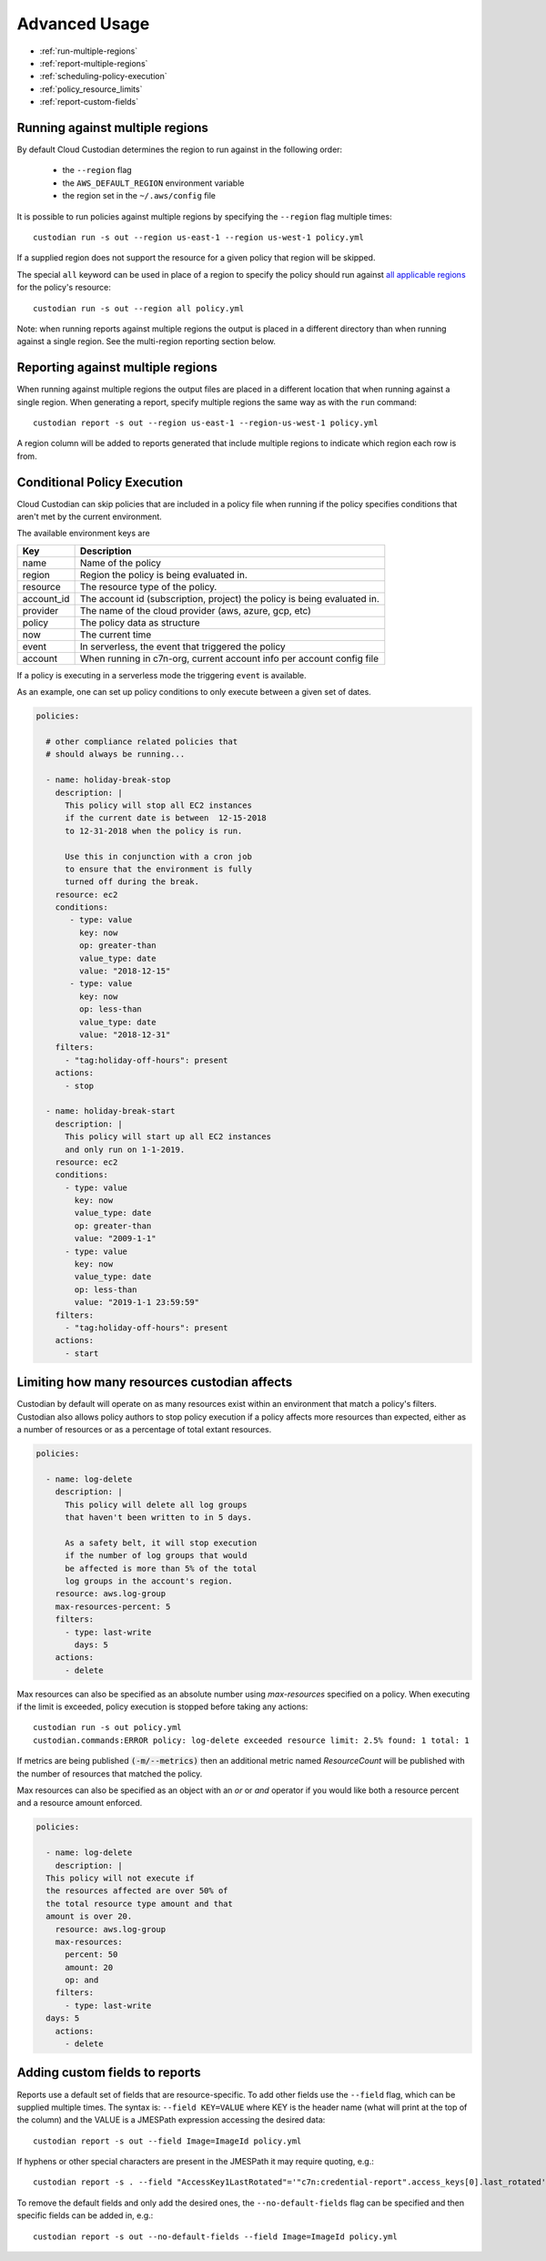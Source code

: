 .. _advanced:

Advanced Usage
==============

* :ref:`run-multiple-regions`
* :ref:`report-multiple-regions`
* :ref:`scheduling-policy-execution`
* :ref:`policy_resource_limits`
* :ref:`report-custom-fields`

.. _run-multiple-regions:

Running against multiple regions
--------------------------------

By default Cloud Custodian determines the region to run against in the following
order:

 * the ``--region`` flag
 * the ``AWS_DEFAULT_REGION`` environment variable
 * the region set in the ``~/.aws/config`` file

It is possible to run policies against multiple regions by specifying the ``--region``
flag multiple times::

  custodian run -s out --region us-east-1 --region us-west-1 policy.yml

If a supplied region does not support the resource for a given policy that region will
be skipped.

The special ``all`` keyword can be used in place of a region to specify the policy
should run against `all applicable regions
<https://aws.amazon.com/about-aws/global-infrastructure/regional-product-services/>`_
for the policy's resource::

  custodian run -s out --region all policy.yml

Note: when running reports against multiple regions the output is placed in a different
directory than when running against a single region.  See the multi-region reporting
section below.

.. _report-multiple-regions:

Reporting against multiple regions
----------------------------------

When running against multiple regions the output files are placed in a different
location that when running against a single region.  When generating a report, specify
multiple regions the same way as with the ``run`` command::

   custodian report -s out --region us-east-1 --region-us-west-1 policy.yml

A region column will be added to reports generated that include multiple regions to
indicate which region each row is from.

.. _scheduling-policy-execution:


Conditional Policy Execution
----------------------------

Cloud Custodian can skip policies that are included in a policy file when running if
the policy specifies conditions that aren't met by the current environment.


The available environment keys are


==========   ========================================================================
Key          Description
==========   ========================================================================
name         Name of the policy
region       Region the policy is being evaluated in.
resource     The resource type of the policy.
account_id   The account id (subscription, project) the policy is being evaluated in.
provider     The name of the cloud provider (aws, azure, gcp, etc)
policy       The policy data as structure
now          The current time
event        In serverless, the event that triggered the policy
account      When running in c7n-org, current account info per account config file
==========   ========================================================================

If a policy is executing in a serverless mode the triggering ``event`` is available.

As an example, one can set up policy conditions to only execute between a given
set of dates.

.. code-block:: yaml


  policies:

    # other compliance related policies that
    # should always be running...

    - name: holiday-break-stop
      description: |
        This policy will stop all EC2 instances
        if the current date is between  12-15-2018
        to 12-31-2018 when the policy is run.

        Use this in conjunction with a cron job
        to ensure that the environment is fully
        turned off during the break.
      resource: ec2
      conditions:
         - type: value
	   key: now
	   op: greater-than
	   value_type: date
	   value: "2018-12-15"
	 - type: value
	   key: now
	   op: less-than
	   value_type: date
	   value: "2018-12-31"
      filters:
        - "tag:holiday-off-hours": present
      actions:
        - stop

    - name: holiday-break-start
      description: |
        This policy will start up all EC2 instances
        and only run on 1-1-2019.
      resource: ec2
      conditions:
        - type: value
	  key: now
	  value_type: date
	  op: greater-than
	  value: "2009-1-1"
	- type: value
	  key: now
	  value_type: date
	  op: less-than
	  value: "2019-1-1 23:59:59"
      filters:
        - "tag:holiday-off-hours": present
      actions:
        - start

.. _policy_resource_limits:

Limiting how many resources custodian affects
---------------------------------------------

Custodian by default will operate on as many resources exist within an
environment that match a policy's filters. Custodian also allows policy
authors to stop policy execution if a policy affects more resources than
expected, either as a number of resources or as a percentage of total extant
resources.

.. code-block:: yaml

  policies:

    - name: log-delete
      description: |
        This policy will delete all log groups
	that haven't been written to in 5 days.

	As a safety belt, it will stop execution
	if the number of log groups that would
	be affected is more than 5% of the total
        log groups in the account's region.
      resource: aws.log-group
      max-resources-percent: 5
      filters:
        - type: last-write
	  days: 5
      actions:
        - delete


Max resources can also be specified as an absolute number using
`max-resources` specified on a policy. When executing if the limit
is exceeded, policy execution is stopped before taking any actions::

  custodian run -s out policy.yml
  custodian.commands:ERROR policy: log-delete exceeded resource limit: 2.5% found: 1 total: 1

If metrics are being published :code:`(-m/--metrics)` then an additional
metric named `ResourceCount` will be published with the number
of resources that matched the policy.

Max resources can also be specified as an object with an `or` or `and` operator
if you would like both a resource percent and a resource amount enforced.


.. code-block:: yaml

  policies:

    - name: log-delete
      description: |
    This policy will not execute if
    the resources affected are over 50% of
    the total resource type amount and that
    amount is over 20.
      resource: aws.log-group
      max-resources:
        percent: 50
        amount: 20
        op: and
      filters:
        - type: last-write
    days: 5
      actions:
        - delete


.. _report-custom-fields:

Adding custom fields to reports
-------------------------------

Reports use a default set of fields that are resource-specific.  To add other fields
use the ``--field`` flag, which can be supplied multiple times.  The syntax is:
``--field KEY=VALUE`` where KEY is the header name (what will print at the top of
the column) and the VALUE is a JMESPath expression accessing the desired data::

  custodian report -s out --field Image=ImageId policy.yml

If hyphens or other special characters are present in the JMESPath it may require
quoting, e.g.::

  custodian report -s . --field "AccessKey1LastRotated"='"c7n:credential-report".access_keys[0].last_rotated' policy.yml

To remove the default fields and only add the desired ones, the ``--no-default-fields``
flag can be specified and then specific fields can be added in, e.g.::

  custodian report -s out --no-default-fields --field Image=ImageId policy.yml

